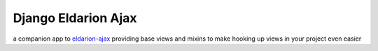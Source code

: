 Django Eldarion Ajax
====================

.. image:: https://img.shields.io/travis/eldarion/django-eldarion-ajax.svg
   :target: https://travis-ci.org/eldarion/django-eldarion-ajax

.. image:: https://img.shields.io/coveralls/eldarion/django-eldarion-ajax.svg
   :target: https://coveralls.io/r/eldarion/django-eldarion-ajax

.. image:: https://img.shields.io/pypi/dm/django-eldarion-ajax.svg
   :target:  https://pypi.python.org/pypi/django-eldarion-ajax/

.. image:: https://img.shields.io/pypi/v/django-eldarion-ajax.svg
   :target:  https://pypi.python.org/pypi/django-eldarion-ajax/

.. image:: https://img.shields.io/badge/license-MIT-blue.svg
   :target:  https://pypi.python.org/pypi/django-eldarion-ajax/


a companion app to `eldarion-ajax`_ providing base views and mixins to make
hooking up views in your project even easier


.. _eldarion-ajax: https://github.com/eldarion/eldarion-ajax
